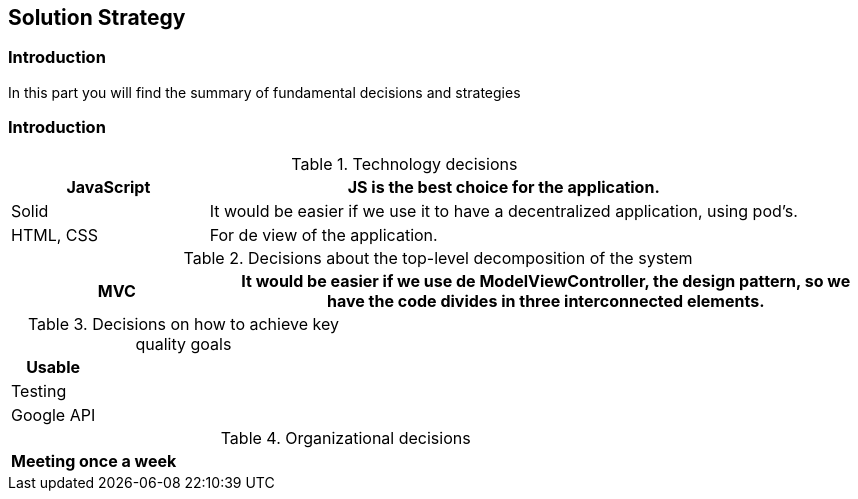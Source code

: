 [[section-solution-strategy]]
== Solution Strategy

=== Introduction
In this part you will find the summary of fundamental decisions and strategies


=== Introduction
****
[options="header",cols="1,3"]
.Technology decisions
|===

|JavaScript
|JS is the best choice for the application.

|Solid
|It would be easier if we use it to have a decentralized application, using pod's.

|HTML, CSS
|For de view of the application.

|===

.Decisions about the top-level decomposition of the system
[options="header",cols="1,3"]
|===

|MVC
|It would be easier if we use de ModelViewController, the design pattern, so we have the code divides in three interconnected elements.

|===

.Decisions on how to achieve key quality goals
[options="header",cols="1,3"]
|===

|Usable
|

|Testing
|

|Google API
|

|===

.Organizational decisions
[options="header",cols="1,3"]
|===

|Meeting once a week
|

|===


